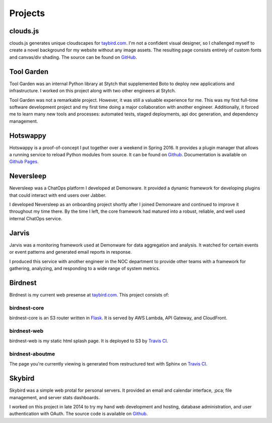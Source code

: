 Projects
========

clouds.js
---------

.. _clouds.js:

clouds.js generates unique cloudscapes for `taybird.com <https://taybird.com/>`_.
I'm not a confident visual designer, so I challenged myself to create a novel
background for my website without any image assets. The resulting page consists
entirely of custom fonts and canvas/div shading. The source can be found on
`GitHub <https://github.com/tay-bird/birdnest-web/blob/master/birdnest/js/clouds.js>`_.

Tool Garden
-----------

.. _Tool Garden:

Tool Garden was an internal Python library at Stytch that supplemented Boto to
deploy new applications and infrastructure. I worked on this project along with
two other engineers at Stytch.

Tool Garden was not a remarkable project. However, it was still a valuable
experience for me. This was my first full-time software development
project and my first time doing a major collaboration with another engineer.
Additionally, it forced me to learn many new tools and processes: automated
tests, staged deployments, api doc generation, and dependency management.

.. _Hotswappy:

Hotswappy
---------

Hotswappy is a proof-of-concept I put together over a weekend in Spring 2016. It
provides a plugin manager that allows a running service to reload Python modules
from source. It can be found on `Github <https://github.com/tay-bird/hotswappy>`_.
Documentation is available on `Github Pages <https://tay-bird.github.io/hotswappy/>`_.

.. _Neversleep:

Neversleep
----------

Neversleep was a ChatOps platform I developed at Demonware. It provided a dynamic
framework for developing plugins that could interact with end users over Jabber.

I developed Neversleep as an onboarding project shortly after I joined Demonware
and continued to improve it throughout my time there. By the time I left, the core
framework had matured into a robust, reliable, and well used internal ChatOps service.

.. _Jarvis:

Jarvis
------

Jarvis was a monitoring framework used at Demonware for data aggregation and analysis.
It watched for certain events or event patterns and generated email reports
in response.

I produced this service with another engineer in the NOC department to provide other
teams with a framework for gathering, analyzing, and responding to a wide range
of system metrics.

.. _Birdnest:

Birdnest
--------

Birdnest is my current web presense at `taybird.com <https://taybird.com>`_.
This project consists of:

birdnest-core
~~~~~~~~~~~~~

birdnest-core is an S3 router written in `Flask <https://github.com/tay-bird/birdnest>`_.
It is served by AWS Lambda, API Gateway, and CloudFront.

birdnest-web
~~~~~~~~~~~~

birdnest-web is my static html splash page. It is deployed to S3 by
`Travis CI <https://travis-ci.org/tay-bird/birdnest-web>`_.

birdnest-aboutme
~~~~~~~~~~~~~~~~

The page you're currently viewing is generated from restructured text
with Sphinx on `Travis CI <https://travis-ci.org/tay-bird/birdnest-aboutme>`_.

.. _Skybird:

Skybird
-------

Skybird was a simple web protal for personal servers. It provided an 
email and calendar interface, ;pca; file management, and server stats dashboards.

I worked on this project in late 2014 to try my hand web development and hosting,
database administration, and user authentication with OAuth. The source code is
available on `Github <https://github.com/tay-bird/skybird>`_.
